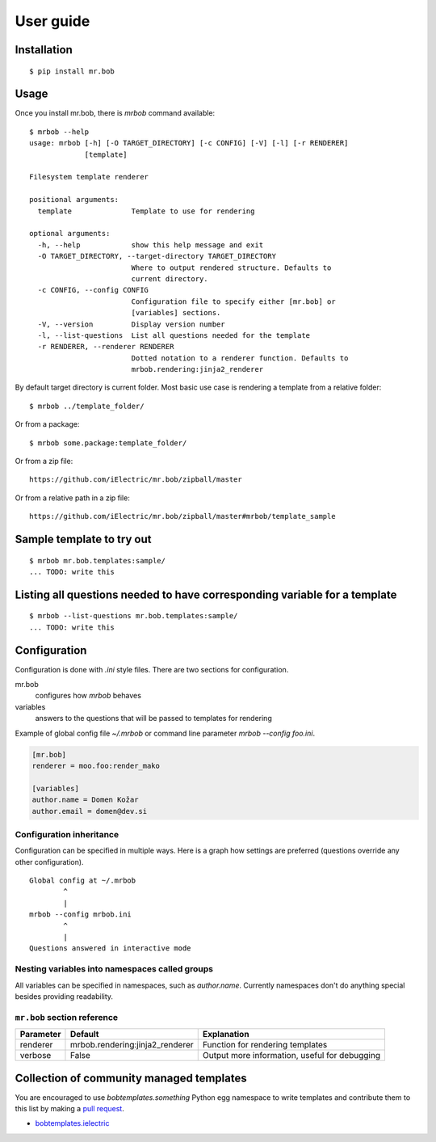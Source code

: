 .. highlight:: bash


User guide
==========

Installation
------------

::

    $ pip install mr.bob


Usage
-----


Once you install mr.bob, there is `mrbob` command available::

    $ mrbob --help
    usage: mrbob [-h] [-O TARGET_DIRECTORY] [-c CONFIG] [-V] [-l] [-r RENDERER]
                 [template]

    Filesystem template renderer

    positional arguments:
      template              Template to use for rendering

    optional arguments:
      -h, --help            show this help message and exit
      -O TARGET_DIRECTORY, --target-directory TARGET_DIRECTORY
                            Where to output rendered structure. Defaults to
                            current directory.
      -c CONFIG, --config CONFIG
                            Configuration file to specify either [mr.bob] or
                            [variables] sections.
      -V, --version         Display version number
      -l, --list-questions  List all questions needed for the template
      -r RENDERER, --renderer RENDERER
                            Dotted notation to a renderer function. Defaults to
                            mrbob.rendering:jinja2_renderer

By default target directory is current folder. Most basic use case is rendering a template from a relative folder::

    $ mrbob ../template_folder/

Or from a package::

    $ mrbob some.package:template_folder/

Or from a zip file::

    https://github.com/iElectric/mr.bob/zipball/master

Or from a relative path in a zip file::

    https://github.com/iElectric/mr.bob/zipball/master#mrbob/template_sample


Sample template to try out
--------------------------

::

    $ mrbob mr.bob.templates:sample/
    ... TODO: write this


Listing all questions needed to have corresponding variable for a template
--------------------------------------------------------------------------

::

    $ mrbob --list-questions mr.bob.templates:sample/
    ... TODO: write this


Configuration
-------------

Configuration is done with `.ini` style files. There are two sections for configuration.

mr.bob
    configures how `mrbob` behaves
variables
    answers to the questions that will be passed to templates for rendering

Example of global config file `~/.mrbob` or command line parameter `mrbob --config foo.ini`.

.. code-block:: ini

    [mr.bob]
    renderer = moo.foo:render_mako

    [variables]
    author.name = Domen Kožar
    author.email = domen@dev.si


Configuration inheritance
*************************

Configuration can be specified in multiple ways. Here is a graph how settings are preferred (questions override any other configuration).
::

    Global config at ~/.mrbob
            ^
            |
    mrbob --config mrbob.ini
            ^
            |
    Questions answered in interactive mode


Nesting variables into namespaces called groups
***********************************************

All variables can be specified in namespaces, such as `author.name`. Currently namespaces
don't do anything special besides providing readability.



``mr.bob`` section reference
****************************

============  ===============================  ===============================================================
  Parameter      Default                          Explanation
============  ===============================  ===============================================================
  renderer    mrbob.rendering:jinja2_renderer  Function for rendering templates
  verbose     False                            Output more information, useful for debugging
============  ===============================  ===============================================================



Collection of community managed templates
-----------------------------------------

You are encouraged to use `bobtemplates.something` Python egg namespace to write
templates and contribute them to this list by making a `pull request <github.com/iElectric/mr.bob>`_.

- `bobtemplates.ielectric <https://github.com/iElectric/bobtemplates.ielectric>`_ 
